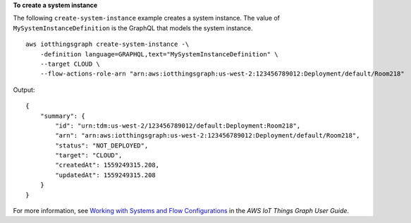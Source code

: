 **To create a system instance**

The following ``create-system-instance`` example creates a system instance. The value of ``MySystemInstanceDefinition`` is the GraphQL that models the system instance. ::

    aws iotthingsgraph create-system-instance -\
        -definition language=GRAPHQL,text="MySystemInstanceDefinition" \
        --target CLOUD \
        --flow-actions-role-arn "arn:aws:iotthingsgraph:us-west-2:123456789012:Deployment/default/Room218"

Output::

    {
        "summary": {
            "id": "urn:tdm:us-west-2/123456789012/default:Deployment:Room218",
            "arn": "arn:aws:iotthingsgraph:us-west-2:123456789012:Deployment/default/Room218",
            "status": "NOT_DEPLOYED",
            "target": "CLOUD",
            "createdAt": 1559249315.208,
            "updatedAt": 1559249315.208
        }
    }

For more information, see `Working with Systems and Flow Configurations <https://docs.aws.amazon.com/thingsgraph/latest/ug/iot-tg-sysdeploy.html>`__ in the *AWS IoT Things Graph User Guide*.
